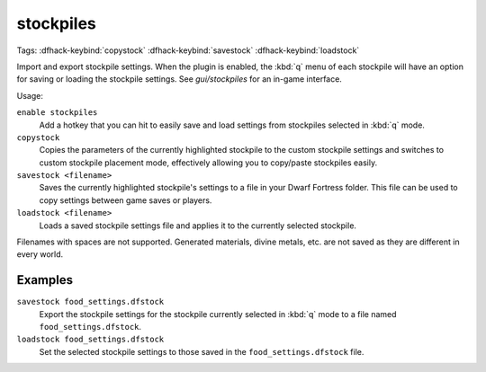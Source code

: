 .. _stocksettings:

stockpiles
==========
Tags:
:dfhack-keybind:`copystock`
:dfhack-keybind:`savestock`
:dfhack-keybind:`loadstock`

Import and export stockpile settings. When the plugin is enabled, the :kbd:`q`
menu of each stockpile will have an option for saving or loading the stockpile
settings. See `gui/stockpiles` for an in-game interface.

Usage:

``enable stockpiles``
    Add a hotkey that you can hit to easily save and load settings from
    stockpiles selected in :kbd:`q` mode.
``copystock``
    Copies the parameters of the currently highlighted stockpile to the custom
    stockpile settings and switches to custom stockpile placement mode,
    effectively allowing you to copy/paste stockpiles easily.
``savestock <filename>``
    Saves the currently highlighted stockpile's settings to a file in your
    Dwarf Fortress folder. This file can be used to copy settings between game
    saves or players.
``loadstock <filename>``
    Loads a saved stockpile settings file and applies it to the currently
    selected stockpile.

Filenames with spaces are not supported. Generated materials, divine metals,
etc. are not saved as they are different in every world.

Examples
--------

``savestock food_settings.dfstock``
    Export the stockpile settings for the stockpile currently selected in
    :kbd:`q` mode to a file named ``food_settings.dfstock``.
``loadstock food_settings.dfstock``
    Set the selected stockpile settings to those saved in the
    ``food_settings.dfstock`` file.
